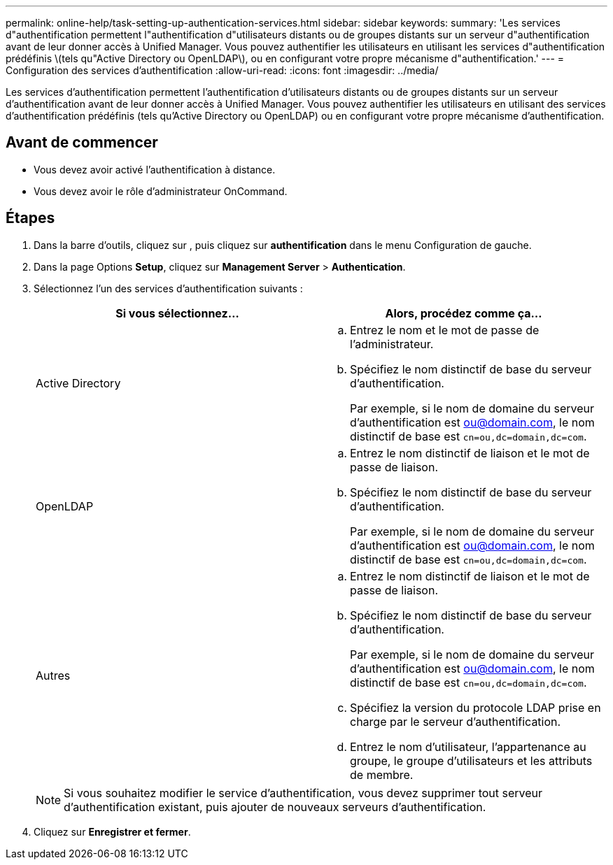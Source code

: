 ---
permalink: online-help/task-setting-up-authentication-services.html 
sidebar: sidebar 
keywords:  
summary: 'Les services d"authentification permettent l"authentification d"utilisateurs distants ou de groupes distants sur un serveur d"authentification avant de leur donner accès à Unified Manager. Vous pouvez authentifier les utilisateurs en utilisant les services d"authentification prédéfinis \(tels qu"Active Directory ou OpenLDAP\), ou en configurant votre propre mécanisme d"authentification.' 
---
= Configuration des services d'authentification
:allow-uri-read: 
:icons: font
:imagesdir: ../media/


[role="lead"]
Les services d'authentification permettent l'authentification d'utilisateurs distants ou de groupes distants sur un serveur d'authentification avant de leur donner accès à Unified Manager. Vous pouvez authentifier les utilisateurs en utilisant des services d'authentification prédéfinis (tels qu'Active Directory ou OpenLDAP) ou en configurant votre propre mécanisme d'authentification.



== Avant de commencer

* Vous devez avoir activé l'authentification à distance.
* Vous devez avoir le rôle d'administrateur OnCommand.




== Étapes

. Dans la barre d'outils, cliquez sur *image:../media/clusterpage-settings-icon.gif[""]*, puis cliquez sur *authentification* dans le menu Configuration de gauche.
. Dans la page Options *Setup*, cliquez sur *Management Server* > *Authentication*.
. Sélectionnez l'un des services d'authentification suivants :
+
|===
| Si vous sélectionnez... | Alors, procédez comme ça... 


 a| 
Active Directory
 a| 
.. Entrez le nom et le mot de passe de l'administrateur.
.. Spécifiez le nom distinctif de base du serveur d'authentification.
+
Par exemple, si le nom de domaine du serveur d'authentification est ou@domain.com, le nom distinctif de base est `cn=ou,dc=domain,dc=com`.





 a| 
OpenLDAP
 a| 
.. Entrez le nom distinctif de liaison et le mot de passe de liaison.
.. Spécifiez le nom distinctif de base du serveur d'authentification.
+
Par exemple, si le nom de domaine du serveur d'authentification est ou@domain.com, le nom distinctif de base est `cn=ou,dc=domain,dc=com`.





 a| 
Autres
 a| 
.. Entrez le nom distinctif de liaison et le mot de passe de liaison.
.. Spécifiez le nom distinctif de base du serveur d'authentification.
+
Par exemple, si le nom de domaine du serveur d'authentification est ou@domain.com, le nom distinctif de base est `cn=ou,dc=domain,dc=com`.

.. Spécifiez la version du protocole LDAP prise en charge par le serveur d'authentification.
.. Entrez le nom d'utilisateur, l'appartenance au groupe, le groupe d'utilisateurs et les attributs de membre.


|===
+
[NOTE]
====
Si vous souhaitez modifier le service d'authentification, vous devez supprimer tout serveur d'authentification existant, puis ajouter de nouveaux serveurs d'authentification.

====
. Cliquez sur *Enregistrer et fermer*.

